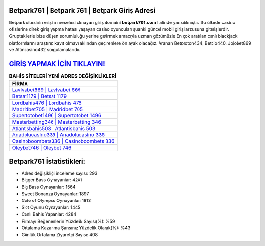 ﻿Betpark761 | Betpark 761 | Betpark Giriş Adresi
===================================

.. image:: images/betpark-giris.jpg
   :width: 600
   
Betpark sitesinin erişim meselesi olmayan giriş domaini **betpark761.com** halinde yansıtılmıştır. Bu ülkede casino ofislerine direk giriş yapma hatası yaşayan casino oyuncuları şuanki güncel mobil girişi arzusuna gitmişlerdir. Gruptakilerle bize düşen sorumluluğu yerine getirmek amacıyla uzman gözümüzle En çok aratılan canlı blackjack platformlarını araştırıp kayıt olmayı aklından geçirenlere ön ayak olacağız. Aranan Betproton434, Betcio440, Jojobet869 ve Altıncasino432 sorgulamalarıdır.

`GİRİŞ YAPMAK İÇİN TIKLAYIN! <https://cutt.ly/QwVVg2Vk>`_
==============

.. list-table:: **BAHİS SİTELERİ YENİ ADRES DEĞİŞİKLİKLERİ**
   :widths: 100
   :header-rows: 1

   * - FİRMA
   * - `Lavivabet569 | Lavivabet 569 <lavivabet569-lavivabet-569-lavivabet-giris-adresi.html>`_
   * - `Betsat1179 | Betsat 1179 <betsat1179-betsat-1179-betsat-giris-adresi.html>`_
   * - `Lordbahis476 | Lordbahis 476 <lordbahis476-lordbahis-476-lordbahis-giris-adresi.html>`_	 
   * - `Madridbet705 | Madridbet 705 <madridbet705-madridbet-705-madridbet-giris-adresi.html>`_	 
   * - `Supertotobet1496 | Supertotobet 1496 <supertotobet1496-supertotobet-1496-supertotobet-giris-adresi.html>`_ 
   * - `Masterbetting346 | Masterbetting 346 <masterbetting346-masterbetting-346-masterbetting-giris-adresi.html>`_
   * - `Atlantisbahis503 | Atlantisbahis 503 <atlantisbahis503-atlantisbahis-503-atlantisbahis-giris-adresi.html>`_	 
   * - `Anadolucasino335 | Anadolucasino 335 <anadolucasino335-anadolucasino-335-anadolucasino-giris-adresi.html>`_
   * - `Casinoboombets336 | Casinoboombets 336 <casinoboombets336-casinoboombets-336-casinoboombets-giris-adresi.html>`_
   * - `Oleybet746 | Oleybet 746 <oleybet746-oleybet-746-oleybet-giris-adresi.html>`_
	 
Betpark761 İstatistikleri:
===================================	 
* Adres değişikliği inceleme sayısı: 293
* Bigger Bass Oynayanlar: 4281
* Big Bass Oynayanlar: 1564
* Sweet Bonanza Oynayanlar: 1897
* Gate of Olympus Oynayanlar: 1813
* Slot Oyunu Oynayanlar: 1445
* Canlı Bahis Yapanlar: 4284
* Firmayı Beğenenlerin Yüzdelik Sayısı(%): %59
* Ortalama Kazanma Şansınız Yüzdelik Olarak(%): %43
* Günlük Ortalama Ziyaretçi Sayısı: 408
